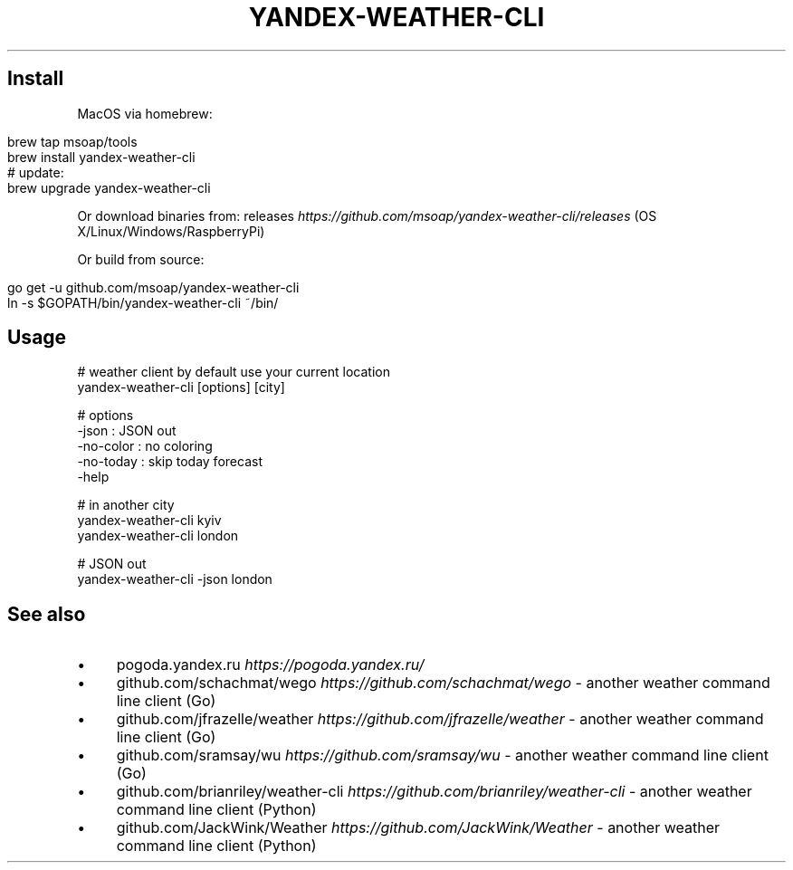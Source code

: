 .\" generated with Ronn/v0.7.3
.\" http://github.com/rtomayko/ronn/tree/0.7.3
.
.TH "YANDEX\-WEATHER\-CLI" "" "February 2017" "" ""
.
.SH "Install"
MacOS via homebrew:
.
.IP "" 4
.
.nf

brew tap msoap/tools
brew install yandex\-weather\-cli
# update:
brew upgrade yandex\-weather\-cli
.
.fi
.
.IP "" 0
.
.P
Or download binaries from: releases \fIhttps://github\.com/msoap/yandex\-weather\-cli/releases\fR (OS X/Linux/Windows/RaspberryPi)
.
.P
Or build from source:
.
.IP "" 4
.
.nf

go get \-u github\.com/msoap/yandex\-weather\-cli
ln \-s $GOPATH/bin/yandex\-weather\-cli ~/bin/
.
.fi
.
.IP "" 0
.
.SH "Usage"
.
.nf

# weather client by default use your current location
yandex\-weather\-cli [options] [city]

# options
    \-json     : JSON out
    \-no\-color : no coloring
    \-no\-today : skip today forecast
    \-help

# in another city
yandex\-weather\-cli kyiv
yandex\-weather\-cli london

# JSON out
yandex\-weather\-cli \-json london
.
.fi
.
.SH "See also"
.
.IP "\(bu" 4
pogoda\.yandex\.ru \fIhttps://pogoda\.yandex\.ru/\fR
.
.IP "\(bu" 4
github\.com/schachmat/wego \fIhttps://github\.com/schachmat/wego\fR \- another weather command line client (Go)
.
.IP "\(bu" 4
github\.com/jfrazelle/weather \fIhttps://github\.com/jfrazelle/weather\fR \- another weather command line client (Go)
.
.IP "\(bu" 4
github\.com/sramsay/wu \fIhttps://github\.com/sramsay/wu\fR \- another weather command line client (Go)
.
.IP "\(bu" 4
github\.com/brianriley/weather\-cli \fIhttps://github\.com/brianriley/weather\-cli\fR \- another weather command line client (Python)
.
.IP "\(bu" 4
github\.com/JackWink/Weather \fIhttps://github\.com/JackWink/Weather\fR \- another weather command line client (Python)
.
.IP "" 0

